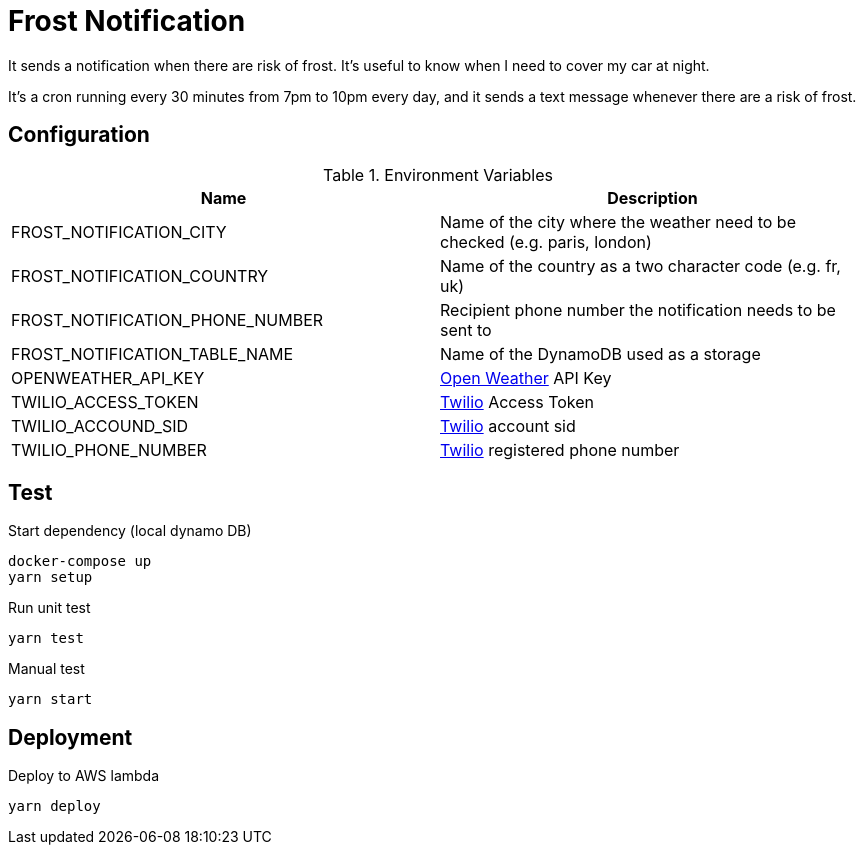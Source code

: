 = Frost Notification

It sends a notification when there are risk of frost. It's useful to know when I need to cover my car at night.

It's a cron running every 30 minutes from 7pm to 10pm every day, and it sends a text message whenever there are a risk of frost.

== Configuration

.Environment Variables
|===
| Name | Description

| FROST_NOTIFICATION_CITY
| Name of the city where the weather need to be checked (e.g. paris, london)

| FROST_NOTIFICATION_COUNTRY
| Name of the country as a two character code (e.g. fr, uk)

| FROST_NOTIFICATION_PHONE_NUMBER
| Recipient phone number the notification needs to be sent to

| FROST_NOTIFICATION_TABLE_NAME
| Name of the DynamoDB used as a storage

| OPENWEATHER_API_KEY
| https://openweathermap.org[Open Weather] API Key

| TWILIO_ACCESS_TOKEN
| https://www.twilio.com[Twilio] Access Token

| TWILIO_ACCOUND_SID
| https://www.twilio.com[Twilio] account sid

| TWILIO_PHONE_NUMBER
| https://www.twilio.com[Twilio] registered phone number
|===

== Test

Start dependency (local dynamo DB)

----
docker-compose up
yarn setup
----

Run unit test

----
yarn test
----

Manual test

----
yarn start
----

== Deployment

Deploy to AWS lambda

----
yarn deploy
----

